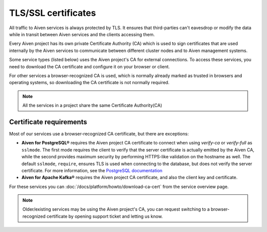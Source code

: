 TLS/SSL certificates
====================

All traffic to Aiven services is always protected by TLS. It ensures that third-parties can't eavesdrop or modify the data while in transit between Aiven services and the clients accessing them.

Every Aiven project has its own private Certificate Authority (CA) which is used to sign certificates that are used internally by the Aiven services to communicate between different cluster nodes and to Aiven management systems.

Some service types (listed below) uses the Aiven project's CA for external connections. To access these services, you need to download the CA certificate and configure it on your browser or client.

For other services a browser-recognized CA is used, which is normally already marked as trusted in browsers and operating systems, so downloading the CA certificate is not normally required.

.. note::
    All the services in a project share the same Certificate Authority(CA)

Certificate requirements
------------------------

Most of our services use a browser-recognized CA certificate, but there are exceptions:

- **Aiven for PostgreSQL®** requires the Aiven project CA certificate to connect when using `verify-ca` or `verify-full` as ``sslmode``. The first mode requires the client to verify that the server certificate is actually emitted by the Aiven CA, while the second provides maximum security by performing HTTPS-like validation on the hostname as well. The default ``sslmode``, ``require``, ensures TLS is used when connecting to the database, but does not verify the server certificate. For more information, see the `PostgreSQL documentation <https://www.postgresql.org/docs/current/libpq-ssl.html#LIBPQ-SSL-SSLMODE-STATEMENTS>`_
  
- **Aiven for Apache Kafka®** requires the Aiven project CA certificate, and also the client key and certificate.

For these services you can :doc:`/docs/platform/howto/download-ca-cert` from the service overview page.

.. note::
    Older/existing services may be using the Aiven project's CA, you can request switching to a browser-recognized certificate by opening support ticket and letting us know.

